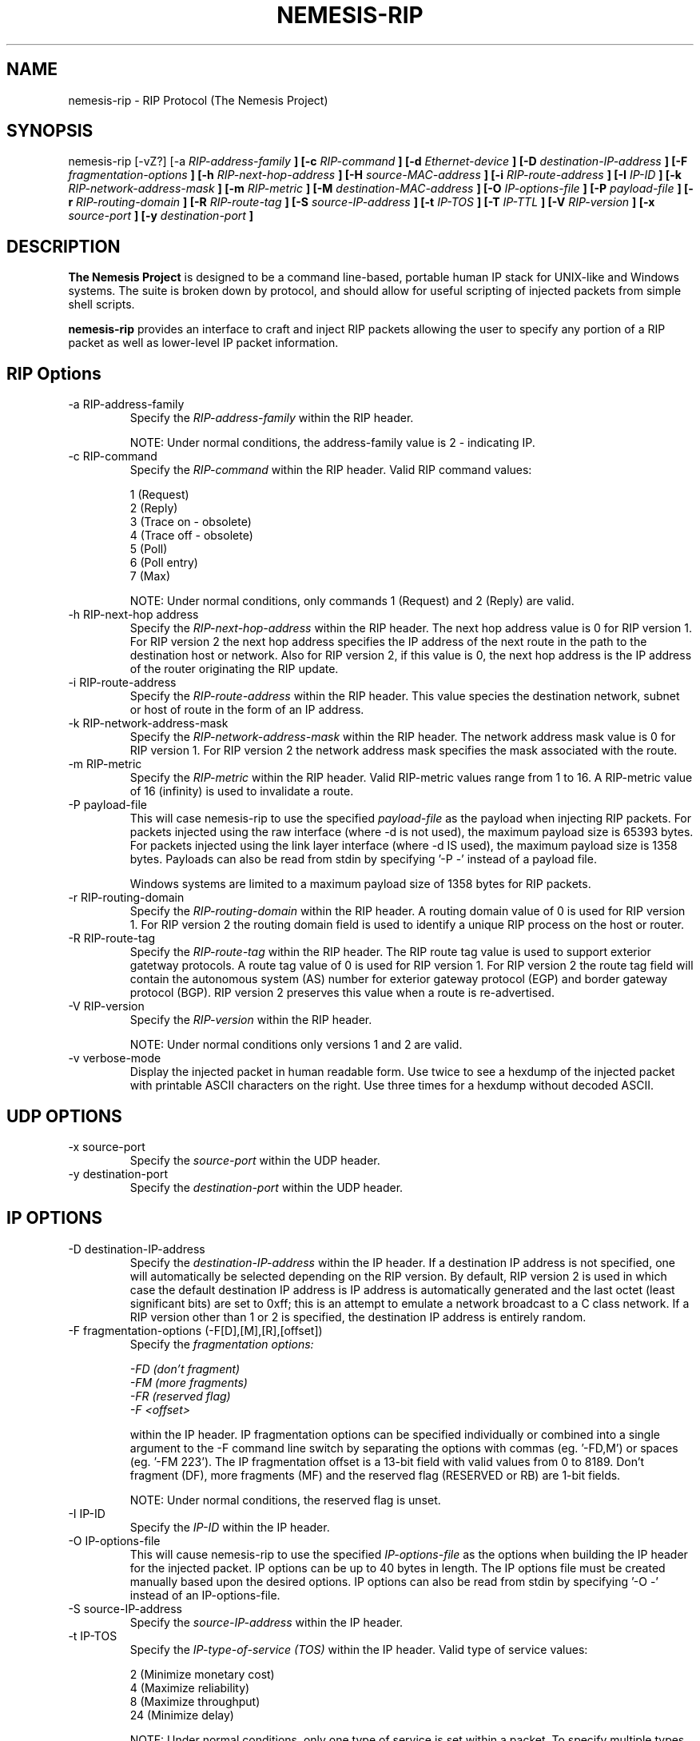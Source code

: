 .\"
.\" $Id: nemesis-rip.1,v 1.1 2003/10/31 21:29:36 jnathan Exp $
.\"
.\" THE NEMESIS PROJECT
.\" Copyright (C) 1999, 2000 Mark Grimes <mark@stateful.net>
.\" Copyright (C) 2001 - 2003 Jeff Nathan <jeff@snort.org>
.\"
.TH NEMESIS-RIP 1 "18 May 2003" 
.SH NAME
nemesis-rip \- RIP Protocol (The Nemesis Project)
.SH SYNOPSIS
nemesis-rip [-vZ?] [-a
.I RIP-address-family
.B ] [-c
.I RIP-command
.B ] [-d
.I Ethernet-device
.B ] [-D
.I destination-IP-address
.B ] [-F
.I fragmentation-options
.B ] [-h
.I RIP-next-hop-address
.B ] [-H
.I source-MAC-address
.B ] [-i
.I RIP-route-address
.B ] [-I
.I IP-ID
.B ] [-k
.I RIP-network-address-mask
.B ] [-m
.I RIP-metric
.B ] [-M
.I destination-MAC-address
.B ] [-O
.I IP-options-file
.B ] [-P
.I payload-file
.B ] [-r
.I RIP-routing-domain
.B ] [-R
.I RIP-route-tag
.B ] [-S
.I source-IP-address
.B ] [-t
.I IP-TOS
.B ] [-T
.I IP-TTL
.B ] [-V
.I RIP-version
.B ] [-x
.I source-port
.B ] [-y
.I destination-port
.B ]
.SH DESCRIPTION
.B The Nemesis Project
is designed to be a command line-based, portable human IP stack for UNIX-like 
and Windows systems.  The suite is broken down by protocol, and should allow 
for useful scripting of injected packets from simple shell scripts. 
.PP
.B nemesis-rip
provides an interface to craft and inject RIP packets allowing the user to 
specify any portion of a RIP packet as well as lower-level IP packet
information.
.SH RIP Options
.IP "-a RIP-address-family"
Specify the
.I RIP-address-family
within the RIP header.

NOTE: Under normal conditions, the address-family value is 2 - indicating IP.
.IP "-c RIP-command"
Specify the
.I RIP-command
within the RIP header.  Valid RIP command values:

.in +.51
.nf
1  (Request)
2  (Reply)
3  (Trace on - obsolete)
4  (Trace off - obsolete)
5  (Poll)
6  (Poll entry)
7  (Max)
.fi
.in -.51

NOTE: Under normal conditions, only commands 1 (Request) and 2 (Reply) are 
valid.
.IP "-h RIP-next-hop address"
Specify the
.I RIP-next-hop-address
within the RIP header.  The next hop address value is 0 for RIP version 1.  
For RIP version 2 the next hop address specifies the IP address of the next 
route in the path to the destination host or network.  Also for RIP version 2, 
if this value is 0, the next hop address is the IP address of the router 
originating the RIP update.
.IP "-i RIP-route-address"
Specify the
.I RIP-route-address
within the RIP header.  This value species the destination network, subnet or
host of route in the form of an IP address.
.IP "-k RIP-network-address-mask"
Specify the
.I RIP-network-address-mask
within the RIP header.  The network address mask value is 0 for RIP version 1.  
For RIP version 2 the network address mask specifies the mask associated with 
the route.
.IP "-m RIP-metric"
Specify the
.I RIP-metric
within the RIP header.  Valid RIP-metric values range from 1 to 16.  A 
RIP-metric value of 16 (infinity) is used to invalidate  a route.
.IP "-P payload-file"
This will case nemesis-rip to use the specified
.I payload-file
as the payload when injecting RIP packets.  For packets injected using the
raw interface (where -d is not used), the maximum payload size is
65393 bytes.  For packets injected using the link layer interface
(where -d IS used), the maximum payload size is 1358 bytes.  Payloads can also
be read from stdin by specifying '-P -' instead of a payload file.

Windows systems are limited to a maximum payload size of 1358 bytes for RIP
packets.
.IP "-r RIP-routing-domain"
Specify the
.I RIP-routing-domain
within the RIP header.  A routing domain value of 0 is used for RIP version 1. 
For RIP version 2 the routing domain field is used to identify a unique RIP 
process on the host or router.
.IP "-R RIP-route-tag"
Specify the
.I RIP-route-tag
within the RIP header.  The RIP route tag value is used to support exterior 
gatetway protocols.  A route tag value of 0 is used for RIP version 1.
For RIP version 2 the route tag field will contain the autonomous system (AS)
number for exterior gateway protocol (EGP) and border gateway protocol (BGP).
RIP version 2 preserves this value when a route is re-advertised.
.IP "-V RIP-version"
Specify the
.I RIP-version
within the RIP header.

NOTE: Under normal conditions only versions 1 and 2 are valid.
.IP "-v verbose-mode"
Display the injected packet in human readable form.  Use twice to see a hexdump
of the injected packet with printable ASCII characters on the right.  Use three
times for a hexdump without decoded ASCII.
.SH UDP OPTIONS
.IP "-x source-port"
Specify the
.I source-port
within the UDP header.
.IP "-y destination-port"
Specify the
.I destination-port
within the UDP header.
.SH IP OPTIONS
.IP "-D destination-IP-address"
Specify the
.I destination-IP-address
within the IP header.  If a destination IP address is not specified, one will
automatically be selected depending on the RIP version.  By default, RIP 
version 2 is used in which case the default destination IP address is 
'224.0.0.9'.  If RIP version 1 is used (using the -v command line switch) an
IP address is automatically generated and the last octet (least significant
bits) are set to 0xff; this is an attempt to emulate a network broadcast to
a C class network.  If a RIP version other than 1 or 2 is specified, the
destination IP address is entirely random.
.IP "-F fragmentation-options (-F[D],[M],[R],[offset])"
Specify the
.I fragmentation options:

.in +.51
.nf
.I -FD (don't fragment)
.I -FM (more fragments)
.I -FR (reserved flag)
.I -F <offset>
.fi
.in -.51

within the IP header.  IP fragmentation options can be specified individually 
or combined into a single argument to the -F command line switch by separating 
the options with commas (eg. '-FD,M') or spaces (eg. '-FM 223').  The IP 
fragmentation offset is a 13-bit field with valid values from 0 to 8189.  
Don't fragment (DF), more fragments (MF) and the reserved flag (RESERVED or RB) 
are 1-bit fields.  

NOTE: Under normal conditions, the reserved flag is unset.
.IP "-I IP-ID"
Specify the
.I IP-ID
within the IP header.
.IP "-O IP-options-file"
This will cause nemesis-rip to use the specified
.I IP-options-file
as the options when building the IP header for the injected packet.  IP 
options can be up to 40 bytes in length.  The IP options file must be created
manually based upon the desired options.  IP options can also be read from 
stdin by specifying '-O -' instead of an IP-options-file.
.IP "-S source-IP-address"
Specify the
.I source-IP-address
within the IP header.
.IP "-t IP-TOS"
Specify the
.I IP-type-of-service (TOS)
within the IP header.  Valid type of service values:

.in +.51
.nf
2  (Minimize monetary cost)
4  (Maximize reliability)
8  (Maximize throughput)
24 (Minimize delay)
.fi
.in -.51

NOTE: Under normal conditions, only one type of service is set within a 
packet.  To specify multiple types, specify the sum of the desired values as
the type of service.
.IP "-T IP-TTL"
Specify the
.I IP-time-to-live (TTL)
within the IP header.
.SH DATA LINK OPTIONS
.IP "-d Ethernet-device"
Specify the name (for UNIX-like systems) or the number (for Windows systems) 
of the
.I Ethernet-device
to use (eg. fxp0, eth0, hme0, 1).
.IP "-H source-MAC-address"
Specify the
.I source-MAC-address
(XX:XX:XX:XX:XX:XX).
.IP "-M destination-MAC-address"
Specify the
.I defination-MAC-address
(XX:XX:XX:XX:XX:XX).
.IP "-Z list-network-interfaces"
Lists the available network interfaces by number for use in link-layer 
injection.

NOTE: This feature is only relevant to Windows systems.
.SH DIAGNOSTICS
Nemesis-rip returns 0 on a successful exit, 1 if it exits on an error.
.SH BUGS
Currently, only one RIP entry is supported using the command line switches.
To add more entries to a RIP update packet, a binary payload file must be
created by hand containing the additional (up to 24) RIP entries.

Send concise and clearly written bug reports to jeff@snort.org
.SH "AUTHOR"
Jeff Nathan <jeff@snort.org>

Originally developed by Mark Grimes <mark@stateful.net>
.SH "SEE ALSO"
.BR "nemesis-arp(1), nemesis-dns(1), nemesis-ethernet(1), nemesis-icmp(1), "
.BR "nemesis-igmp(1), nemesis-ip(1), nemesis-ospf(1), nemesis-tcp(1), "
.BR "nemesis-udp(1)"
